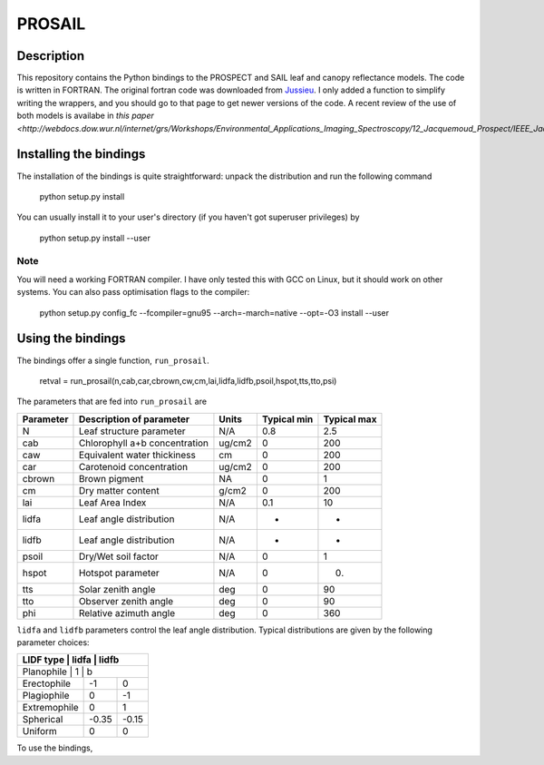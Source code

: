 PROSAIL
==========

Description
--------------

This repository contains the Python bindings to the PROSPECT and SAIL leaf and 
canopy reflectance models. The code is written in FORTRAN. The original fortran
code was downloaded from `Jussieu <http://teledetection.ipgp.jussieu.fr/prosail/>`_. 
I only added a function to simplify writing the wrappers, and you should go to
that page to get newer versions of the code. A recent review of the use of both
models is availabe in `this paper <http://webdocs.dow.wur.nl/internet/grs/Workshops/Environmental_Applications_Imaging_Spectroscopy/12_Jacquemoud_Prospect/IEEE_Jacquemoud_PROSPECT.pdf>`.


Installing the bindings
-------------------------

The installation of the bindings is quite straightforward: unpack the distribution
and run the following command   

    python setup.py install
    
You can usually install it to your user's directory (if you haven't got superuser
privileges) by 

    python setup.py install --user
    
Note
*******
    
You will need a working FORTRAN compiler. I have only tested this with GCC on Linux, but it should work on other systems. You can also pass optimisation flags to the compiler: 
    
    python setup.py config_fc  --fcompiler=gnu95   --arch=-march=native --opt=-O3  install --user
    
    
Using the bindings
---------------------

The bindings offer a single function, ``run_prosail``.

    retval = run_prosail(n,cab,car,cbrown,cw,cm,lai,lidfa,lidfb,psoil,hspot,tts,tto,psi)
    
The parameters that are fed into ``run_prosail`` are

+-------------+---------------------------------+--------------+------------+-------------+
| Parameter   | Description of parameter        | Units        |Typical min | Typical max |
+=============+=================================+==============+============+=============+
|   N         | Leaf structure parameter        | N/A          | 0.8        | 2.5         |
+-------------+---------------------------------+--------------+------------+-------------+
|  cab        | Chlorophyll a+b concentration   | ug/cm2       | 0          | 200         |
+-------------+---------------------------------+--------------+------------+-------------+
|  caw        | Equivalent water thickiness     | cm           | 0          | 200         |
+-------------+---------------------------------+--------------+------------+-------------+
|  car        | Carotenoid concentration        | ug/cm2       | 0          | 200         |
+-------------+---------------------------------+--------------+------------+-------------+
|  cbrown     | Brown pigment                   | NA           | 0          | 1           |
+-------------+---------------------------------+--------------+------------+-------------+
|  cm         | Dry matter content              | g/cm2        | 0          | 200         |
+-------------+---------------------------------+--------------+------------+-------------+
|  lai        | Leaf Area Index                 | N/A          | 0.1        | 10          |
+-------------+---------------------------------+--------------+------------+-------------+
|  lidfa      | Leaf angle distribution         | N/A          | -          | -           |
+-------------+---------------------------------+--------------+------------+-------------+
|  lidfb      | Leaf angle distribution         | N/A          | -          | -           |
+-------------+---------------------------------+--------------+------------+-------------+
|  psoil      | Dry/Wet soil factor             | N/A          | 0          | 1           |
+-------------+---------------------------------+--------------+------------+-------------+
|  hspot      | Hotspot parameter               | N/A          | 0          | 0.          |
+-------------+---------------------------------+--------------+------------+-------------+
|  tts        | Solar zenith angle              | deg          | 0          | 90          |
+-------------+---------------------------------+--------------+------------+-------------+
|  tto        | Observer zenith angle           | deg          | 0          | 90          |
+-------------+---------------------------------+--------------+------------+-------------+
|  phi        | Relative azimuth angle          | deg          | 0          | 360         |
+-------------+---------------------------------+--------------+------------+-------------+

``lidfa`` and ``lidfb`` parameters control the leaf angle distribution. Typical distributions
are given by the following parameter  choices:

+--------------+-----------+------------------+
|LIDF type      |  lidfa    |    lidfb        |
+===============+===========+=================+
|Planophile    |    1      |  b               |
+--------------+-----------+------------------+
|   Erectophile|    -1     |   0              |
+--------------+-----------+------------------+
|   Plagiophile|     0     |  -1              |
+--------------+-----------+------------------+
|  Extremophile|    0      |  1               |
+--------------+-----------+------------------+
|   Spherical  |    -0.35  |  -0.15           |
+--------------+-----------+------------------+
|   Uniform    |     0     |   0              |
+--------------+-----------+------------------+
   
   
    




To use the bindings, 